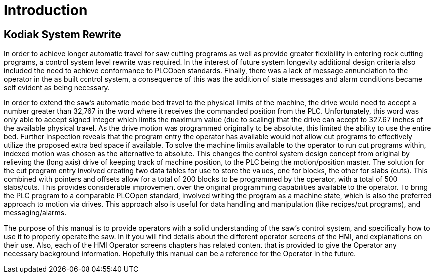 # Introduction #

## Kodiak System Rewrite

In order to achieve longer automatic travel for saw cutting programs as well as
provide greater flexibility in entering rock cutting programs, a control system
level rewrite was required. In the interest of future system longevity additional
design criteria also included the need to achieve conformance to PLCOpen standards.
Finally, there was a lack of message annunciation to the operator in the as built
control system, a consequence of this was the addition of state messages and alarm
conditions became self evident as being necessary.

In order to extend the saw's automatic mode bed travel to the physical limits of
the machine, the drive would need to accept a number greater than 32,767 in the
word where it receives the commanded position from the PLC. Unfortunately, this
word was only able to accept signed integer which limits the maximum value (due
to scaling) that the drive can accept to 327.67 inches of the available physical
travel. As the drive motion was programmed originally to be absolute, this limited
the ability to use the entire bed. Further inspection reveals that the program entry
the operator has available would not allow cut programs to effectively utilize the
proposed extra bed space if available. To solve the machine limits available to
the operator to run cut programs within, indexed motion was chosen as the alternative
to absolute. This changes the control system design concept from original by relieving
the (long axis) drive of keeping track of machine position, to the PLC being the
motion/position master. The solution for the cut program entry involved creating
two data tables for use to store the values, one for blocks, the other for slabs
(cuts). This combined with pointers and offsets allow for a total of 200 blocks
to be programmed by the operator, with a total of 500 slabs/cuts. This provides
considerable improvement over the original programming capabilities available to
the operator. To bring the PLC program to a comparable PLCOpen standard, involved
writing the program as a machine state, which is also the preferred approach to
motion via drives. This approach also is useful for data handling and manipulation
(like recipes/cut programs), and messaging/alarms.

The purpose of this manual is to provide operators with a solid understanding of
the saw's control system, and specifically how to use it to properly operate the
saw. In it you will find details about the different operator screens of the HMI,
and explanations on their use. Also, each of the HMI Operator screens chapters
has related content that is provided to give the Operator any necessary background
information. Hopefully this manual can be a reference for the Operator in the future.
